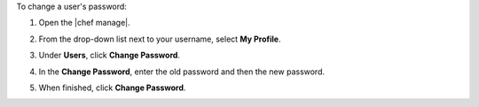 .. This is an included how-to. 


To change a user's password:

#. Open the |chef manage|.
#. From the drop-down list next to your username, select **My Profile**.
#. Under **Users**, click **Change Password**.
#. In the **Change Password**, enter the old password and then the new password.

   .. image:: ../../images/step_manage_webui_admin_users_change_password.png

#. When finished, click **Change Password**.
